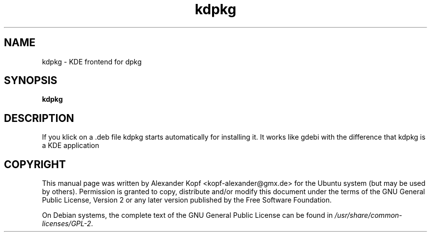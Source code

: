 '\" -*- coding: us-ascii -*-
.if \n(.g .ds T< \\FC
.if \n(.g .ds T> \\F[\n[.fam]]
.de URL
\\$2 \(la\\$1\(ra\\$3
..
.if \n(.g .mso www.tmac
.TH kdpkg 1 2008-07-03 "" ""
.SH NAME
kdpkg \- KDE frontend for dpkg
.SH SYNOPSIS
'nh
.fi
.ad l
\fBkdpkg\fR \kx
.if (\nx>(\n(.l/2)) .nr x (\n(.l/5)
'in \n(.iu+\nxu
'in \n(.iu-\nxu
.ad b
'hy
.SH DESCRIPTION
If you klick on a .deb file kdpkg starts automatically for installing it.
It works like gdebi with the difference that kdpkg is a KDE application
.SH COPYRIGHT
This manual page was written by Alexander Kopf
<\*(T<kopf\-alexander@gmx.de\*(T>> for the
Ubuntu system (but may be used by others).
Permission is granted to copy, distribute and/or modify this document
under the terms of the GNU General Public License,
Version 2 or any later version published by the Free Software Foundation.
.PP
On Debian systems, the complete text of the GNU General Public
License can be found in
\*(T<\fI/usr/share/common\-licenses/GPL\-2\fR\*(T>.
